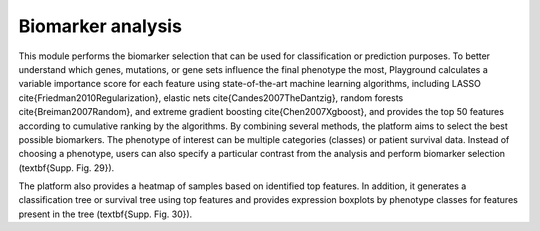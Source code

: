 .. _Biomarker:

Biomarker analysis
================================================================================

This module performs the biomarker selection that can be used for classification or prediction purposes. To better understand which genes, mutations, or gene sets influence the final phenotype the most, Playground calculates a variable importance score for each feature using state-of-the-art machine learning algorithms, including LASSO \cite{Friedman2010Regularization}, elastic nets \cite{Candes2007TheDantzig}, random forests \cite{Breiman2007Random}, and extreme gradient boosting \cite{Chen2007Xgboost}, and provides the top 50 features according to cumulative ranking by the algorithms. By combining several methods, the platform aims to select the best possible biomarkers. The phenotype of interest can be multiple categories (classes) or patient survival data. Instead of choosing a phenotype, users can also specify a particular contrast from the analysis and perform biomarker selection (\textbf{Supp. Fig. 29}). 

The platform also provides a heatmap of samples based on identified top features. In addition, it generates a classification tree or survival tree using top features and provides expression boxplots by phenotype classes for features present in the tree (\textbf{Supp. Fig. 30}).